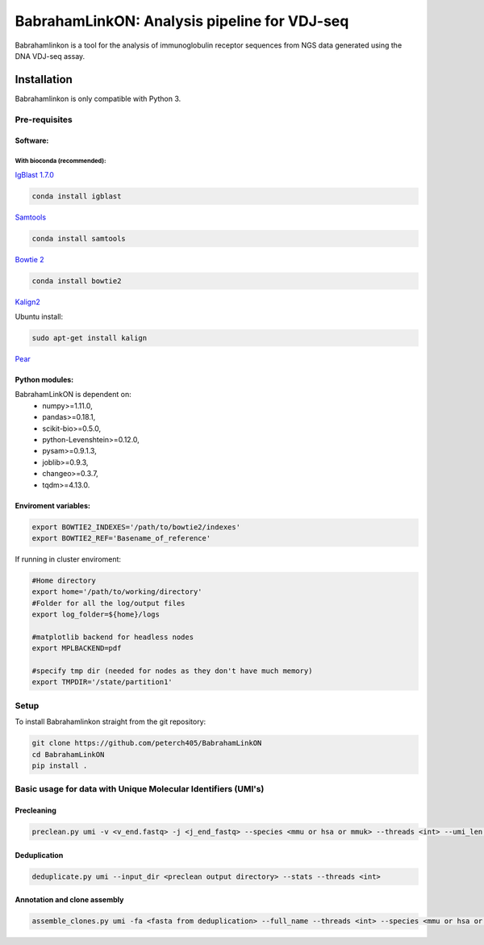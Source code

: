 =============================================
BabrahamLinkON: Analysis pipeline for VDJ-seq
=============================================

Babrahamlinkon is a tool for the analysis of immunoglobulin receptor
sequences from NGS data generated using the DNA VDJ-seq assay.


------------
Installation
------------

Babrahamlinkon is only compatible with Python 3.

Pre-requisites
===============

Software:
------------------

With bioconda (recommended):
~~~~~~~~~~~~~~~~~~~~~~~~~~~~~~~~

`IgBlast 1.7.0 <https://www.ncbi.nlm.nih.gov/igblast/faq.html#standalone>`_

.. code:: bash

  conda install igblast

`Samtools <http://samtools.sourceforge.net/>`_

.. code:: bash

  conda install samtools

`Bowtie 2 <http://bowtie-bio.sourceforge.net/bowtie2/index.shtml>`_

.. code::

  conda install bowtie2


`Kalign2 <http://msa.sbc.su.se>`_

Ubuntu install:

.. code:: bash

  sudo apt-get install kalign

`Pear <http://www.exelixis-lab.org/web/software/pear>`_

Python modules:
---------------

BabrahamLinkON is dependent on:
 * numpy>=1.11.0,
 * pandas>=0.18.1,
 * scikit-bio>=0.5.0,
 * python-Levenshtein>=0.12.0,
 * pysam>=0.9.1.3,
 * joblib>=0.9.3,
 * changeo>=0.3.7,
 * tqdm>=4.13.0.


Enviroment variables:
------------------------------

.. code:: bash

  export BOWTIE2_INDEXES='/path/to/bowtie2/indexes'
  export BOWTIE2_REF='Basename_of_reference'

If running in cluster enviroment:

.. code:: bash

  #Home directory
  export home='/path/to/working/directory'
  #Folder for all the log/output files
  export log_folder=${home}/logs

  #matplotlib backend for headless nodes
  export MPLBACKEND=pdf

  #specify tmp dir (needed for nodes as they don't have much memory)
  export TMPDIR='/state/partition1'


Setup
=====

To install Babrahamlinkon straight from the git repository:

.. code:: bash

  git clone https://github.com/peterch405/BabrahamLinkON
  cd BabrahamLinkON
  pip install .

Basic usage for data with Unique Molecular Identifiers (UMI's)
==============================================================

Precleaning
-----------

.. code:: bash

  preclean.py umi -v <v_end.fastq> -j <j_end_fastq> --species <mmu or hsa or mmuk> --threads <int> --umi_len <int>

Deduplication
-------------

.. code:: bash

  deduplicate.py umi --input_dir <preclean output directory> --stats --threads <int>

Annotation and clone assembly
-----------------------------

.. code:: bash

 assemble_clones.py umi -fa <fasta from deduplication> --full_name --threads <int> --species <mmu or hsa or mmuk>
